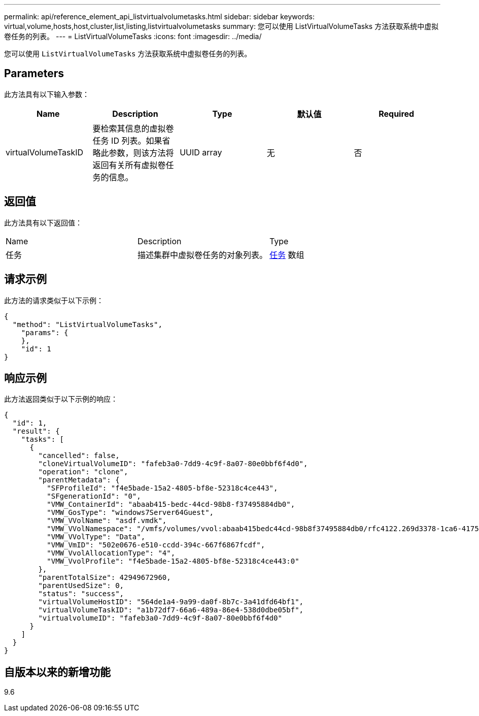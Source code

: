 ---
permalink: api/reference_element_api_listvirtualvolumetasks.html 
sidebar: sidebar 
keywords: virtual,volume,hosts,host,cluster,list,listing,listvirtualvolumetasks 
summary: 您可以使用 ListVirtualVolumeTasks 方法获取系统中虚拟卷任务的列表。 
---
= ListVirtualVolumeTasks
:icons: font
:imagesdir: ../media/


[role="lead"]
您可以使用 `ListVirtualVolumeTasks` 方法获取系统中虚拟卷任务的列表。



== Parameters

此方法具有以下输入参数：

|===
| Name | Description | Type | 默认值 | Required 


 a| 
virtualVolumeTaskID
 a| 
要检索其信息的虚拟卷任务 ID 列表。如果省略此参数，则该方法将返回有关所有虚拟卷任务的信息。
 a| 
UUID array
 a| 
无
 a| 
否

|===


== 返回值

此方法具有以下返回值：

|===


| Name | Description | Type 


 a| 
任务
 a| 
描述集群中虚拟卷任务的对象列表。
 a| 
xref:reference_element_api_task_virtual_volumes.adoc[任务] 数组

|===


== 请求示例

此方法的请求类似于以下示例：

[listing]
----
{
  "method": "ListVirtualVolumeTasks",
    "params": {
    },
    "id": 1
}
----


== 响应示例

此方法返回类似于以下示例的响应：

[listing]
----
{
  "id": 1,
  "result": {
    "tasks": [
      {
        "cancelled": false,
        "cloneVirtualVolumeID": "fafeb3a0-7dd9-4c9f-8a07-80e0bbf6f4d0",
        "operation": "clone",
        "parentMetadata": {
          "SFProfileId": "f4e5bade-15a2-4805-bf8e-52318c4ce443",
          "SFgenerationId": "0",
          "VMW_ContainerId": "abaab415-bedc-44cd-98b8-f37495884db0",
          "VMW_GosType": "windows7Server64Guest",
          "VMW_VVolName": "asdf.vmdk",
          "VMW_VVolNamespace": "/vmfs/volumes/vvol:abaab415bedc44cd-98b8f37495884db0/rfc4122.269d3378-1ca6-4175-a18f-6d4839e5c746",
          "VMW_VVolType": "Data",
          "VMW_VmID": "502e0676-e510-ccdd-394c-667f6867fcdf",
          "VMW_VvolAllocationType": "4",
          "VMW_VvolProfile": "f4e5bade-15a2-4805-bf8e-52318c4ce443:0"
        },
        "parentTotalSize": 42949672960,
        "parentUsedSize": 0,
        "status": "success",
        "virtualVolumeHostID": "564de1a4-9a99-da0f-8b7c-3a41dfd64bf1",
        "virtualVolumeTaskID": "a1b72df7-66a6-489a-86e4-538d0dbe05bf",
        "virtualvolumeID": "fafeb3a0-7dd9-4c9f-8a07-80e0bbf6f4d0"
      }
    ]
  }
}
----


== 自版本以来的新增功能

9.6
